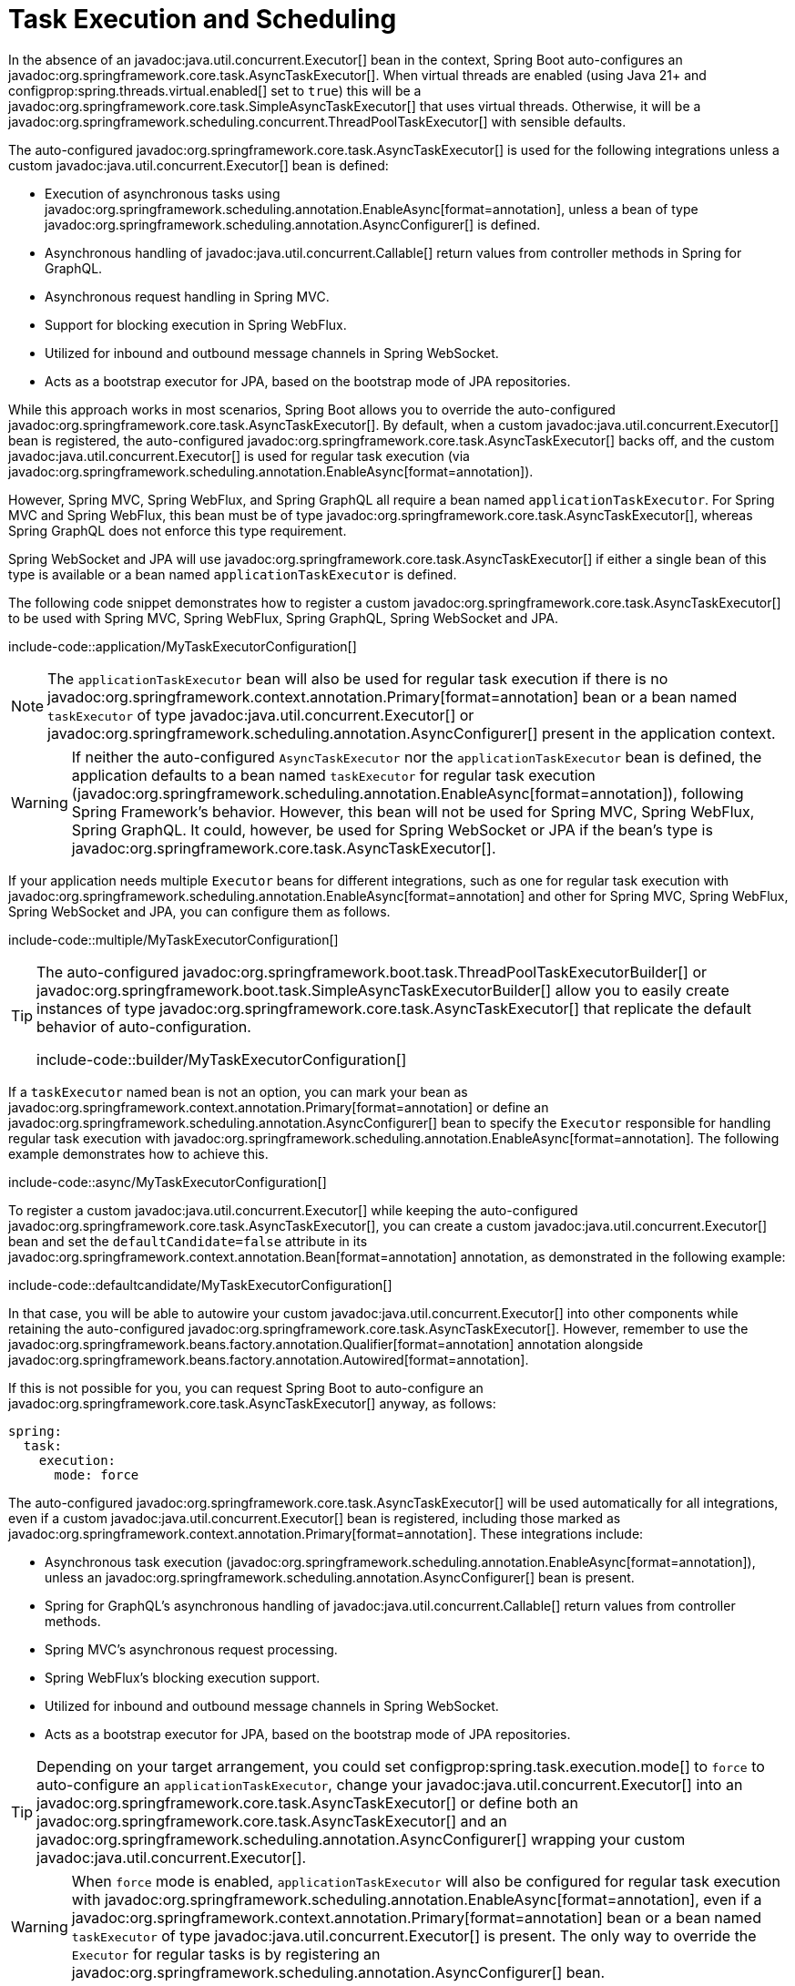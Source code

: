 [[features.task-execution-and-scheduling]]
= Task Execution and Scheduling

In the absence of an javadoc:java.util.concurrent.Executor[] bean in the context, Spring Boot auto-configures an javadoc:org.springframework.core.task.AsyncTaskExecutor[].
When virtual threads are enabled (using Java 21+ and configprop:spring.threads.virtual.enabled[] set to `true`) this will be a javadoc:org.springframework.core.task.SimpleAsyncTaskExecutor[] that uses virtual threads.
Otherwise, it will be a javadoc:org.springframework.scheduling.concurrent.ThreadPoolTaskExecutor[] with sensible defaults.

The auto-configured javadoc:org.springframework.core.task.AsyncTaskExecutor[] is used for the following integrations unless a custom javadoc:java.util.concurrent.Executor[] bean is defined:

- Execution of asynchronous tasks using javadoc:org.springframework.scheduling.annotation.EnableAsync[format=annotation], unless a bean of type javadoc:org.springframework.scheduling.annotation.AsyncConfigurer[] is defined.
- Asynchronous handling of javadoc:java.util.concurrent.Callable[] return values from controller methods in Spring for GraphQL.
- Asynchronous request handling in Spring MVC.
- Support for blocking execution in Spring WebFlux.
- Utilized for inbound and outbound message channels in Spring WebSocket.
- Acts as a bootstrap executor for JPA, based on the bootstrap mode of JPA repositories.

While this approach works in most scenarios, Spring Boot allows you to override the auto-configured javadoc:org.springframework.core.task.AsyncTaskExecutor[].
By default, when a custom javadoc:java.util.concurrent.Executor[] bean is registered, the auto-configured javadoc:org.springframework.core.task.AsyncTaskExecutor[] backs off, and the custom javadoc:java.util.concurrent.Executor[] is used for regular task execution (via javadoc:org.springframework.scheduling.annotation.EnableAsync[format=annotation]).

However, Spring MVC, Spring WebFlux, and Spring GraphQL all require a bean named `applicationTaskExecutor`.
For Spring MVC and Spring WebFlux, this bean must be of type javadoc:org.springframework.core.task.AsyncTaskExecutor[], whereas Spring GraphQL does not enforce this type requirement.

Spring WebSocket and JPA will use javadoc:org.springframework.core.task.AsyncTaskExecutor[] if either a single bean of this type is available or a bean named `applicationTaskExecutor` is defined.

The following code snippet demonstrates how to register a custom javadoc:org.springframework.core.task.AsyncTaskExecutor[] to be used with Spring MVC, Spring WebFlux, Spring GraphQL, Spring WebSocket and JPA.

include-code::application/MyTaskExecutorConfiguration[]

[NOTE]
====
The `applicationTaskExecutor` bean will also be used for regular task execution if there is no javadoc:org.springframework.context.annotation.Primary[format=annotation] bean or a bean named `taskExecutor` of type javadoc:java.util.concurrent.Executor[] or javadoc:org.springframework.scheduling.annotation.AsyncConfigurer[] present in the application context.
====

[WARNING]
====
If neither the auto-configured `AsyncTaskExecutor` nor the `applicationTaskExecutor` bean is defined, the application defaults to a bean named `taskExecutor` for regular task execution (javadoc:org.springframework.scheduling.annotation.EnableAsync[format=annotation]), following Spring Framework's behavior.
However, this bean will not be used for Spring MVC, Spring WebFlux, Spring GraphQL.
It could, however, be used for Spring WebSocket or JPA if the bean's type is javadoc:org.springframework.core.task.AsyncTaskExecutor[].
====

If your application needs multiple `Executor` beans for different integrations, such as one for regular task execution with javadoc:org.springframework.scheduling.annotation.EnableAsync[format=annotation] and other for Spring MVC, Spring WebFlux, Spring WebSocket and JPA, you can configure them as follows.

include-code::multiple/MyTaskExecutorConfiguration[]

[TIP]
====
The auto-configured javadoc:org.springframework.boot.task.ThreadPoolTaskExecutorBuilder[] or javadoc:org.springframework.boot.task.SimpleAsyncTaskExecutorBuilder[] allow you to easily create instances of type javadoc:org.springframework.core.task.AsyncTaskExecutor[] that replicate the default behavior of auto-configuration.

include-code::builder/MyTaskExecutorConfiguration[]
====

If a `taskExecutor` named bean is not an option, you can mark your bean as javadoc:org.springframework.context.annotation.Primary[format=annotation] or define an javadoc:org.springframework.scheduling.annotation.AsyncConfigurer[]  bean to specify the `Executor` responsible for handling regular task execution with javadoc:org.springframework.scheduling.annotation.EnableAsync[format=annotation].
The following example demonstrates how to achieve this.

include-code::async/MyTaskExecutorConfiguration[]

To register a custom javadoc:java.util.concurrent.Executor[] while keeping the auto-configured javadoc:org.springframework.core.task.AsyncTaskExecutor[], you can create a custom javadoc:java.util.concurrent.Executor[] bean and set the `defaultCandidate=false` attribute in its javadoc:org.springframework.context.annotation.Bean[format=annotation] annotation, as demonstrated in the following example:

include-code::defaultcandidate/MyTaskExecutorConfiguration[]

In that case, you will be able to autowire your custom javadoc:java.util.concurrent.Executor[] into other components while retaining the auto-configured javadoc:org.springframework.core.task.AsyncTaskExecutor[].
However, remember to use the javadoc:org.springframework.beans.factory.annotation.Qualifier[format=annotation] annotation alongside javadoc:org.springframework.beans.factory.annotation.Autowired[format=annotation].

If this is not possible for you, you can request Spring Boot to auto-configure an javadoc:org.springframework.core.task.AsyncTaskExecutor[] anyway, as follows:

[configprops,yaml]
----
spring:
  task:
    execution:
      mode: force
----

The auto-configured javadoc:org.springframework.core.task.AsyncTaskExecutor[]  will be used automatically for all integrations, even if a custom javadoc:java.util.concurrent.Executor[] bean is registered, including those marked as javadoc:org.springframework.context.annotation.Primary[format=annotation].
These integrations include:

- Asynchronous task execution (javadoc:org.springframework.scheduling.annotation.EnableAsync[format=annotation]), unless an javadoc:org.springframework.scheduling.annotation.AsyncConfigurer[] bean is present.
- Spring for GraphQL's asynchronous handling of javadoc:java.util.concurrent.Callable[] return values from controller methods.
- Spring MVC's asynchronous request processing.
- Spring WebFlux's blocking execution support.
- Utilized for inbound and outbound message channels in Spring WebSocket.
- Acts as a bootstrap executor for JPA, based on the bootstrap mode of JPA repositories.

[TIP]
====
Depending on your target arrangement, you could set configprop:spring.task.execution.mode[] to `force` to auto-configure an `applicationTaskExecutor`, change your javadoc:java.util.concurrent.Executor[] into an javadoc:org.springframework.core.task.AsyncTaskExecutor[] or define both an javadoc:org.springframework.core.task.AsyncTaskExecutor[] and an javadoc:org.springframework.scheduling.annotation.AsyncConfigurer[] wrapping your custom javadoc:java.util.concurrent.Executor[].
====

[WARNING]
====
When `force` mode is enabled, `applicationTaskExecutor` will also be configured for regular task execution with javadoc:org.springframework.scheduling.annotation.EnableAsync[format=annotation], even if a javadoc:org.springframework.context.annotation.Primary[format=annotation] bean or a bean named `taskExecutor` of type javadoc:java.util.concurrent.Executor[] is present.
The only way to override the `Executor` for regular tasks is by registering an javadoc:org.springframework.scheduling.annotation.AsyncConfigurer[] bean.
====

When a javadoc:org.springframework.scheduling.concurrent.ThreadPoolTaskExecutor[] is auto-configured, the thread pool uses 8 core threads that can grow and shrink according to the load.
Those default settings can be fine-tuned using the `spring.task.execution` namespace, as shown in the following example:

[configprops,yaml]
----
spring:
  task:
    execution:
      pool:
        max-size: 16
        queue-capacity: 100
        keep-alive: "10s"
----

This changes the thread pool to use a bounded queue so that when the queue is full (100 tasks), the thread pool increases to maximum 16 threads.
Shrinking of the pool is more aggressive as threads are reclaimed when they are idle for 10 seconds (rather than 60 seconds by default).

A scheduler can also be auto-configured if it needs to be associated with scheduled task execution (using javadoc:org.springframework.scheduling.annotation.EnableScheduling[format=annotation] for instance).

If virtual threads are enabled (using Java 21+ and configprop:spring.threads.virtual.enabled[] set to `true`) this will be a javadoc:org.springframework.scheduling.concurrent.SimpleAsyncTaskScheduler[] that uses virtual threads.
This javadoc:org.springframework.scheduling.concurrent.SimpleAsyncTaskScheduler[] will ignore any pooling related properties.

If virtual threads are not enabled, it will be a javadoc:org.springframework.scheduling.concurrent.ThreadPoolTaskScheduler[] with sensible defaults.
The javadoc:org.springframework.scheduling.concurrent.ThreadPoolTaskScheduler[] uses one thread by default and its settings can be fine-tuned using the `spring.task.scheduling` namespace, as shown in the following example:

[configprops,yaml]
----
spring:
  task:
    scheduling:
      thread-name-prefix: "scheduling-"
      pool:
        size: 2
----

A javadoc:org.springframework.boot.task.ThreadPoolTaskExecutorBuilder[] bean, a javadoc:org.springframework.boot.task.SimpleAsyncTaskExecutorBuilder[] bean, a javadoc:org.springframework.boot.task.ThreadPoolTaskSchedulerBuilder[] bean and a javadoc:org.springframework.boot.task.SimpleAsyncTaskSchedulerBuilder[] are made available in the context if a custom executor or scheduler needs to be created.
The javadoc:org.springframework.boot.task.SimpleAsyncTaskExecutorBuilder[] and javadoc:org.springframework.boot.task.SimpleAsyncTaskSchedulerBuilder[] beans are auto-configured to use virtual threads if they are enabled (using Java 21+ and configprop:spring.threads.virtual.enabled[] set to `true`).
